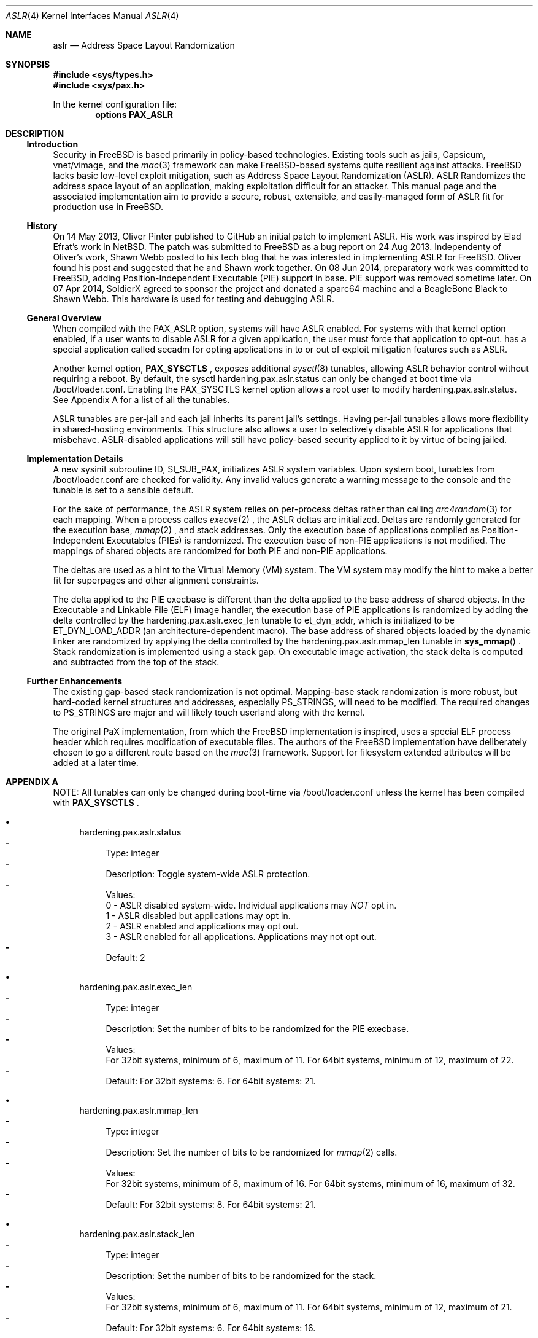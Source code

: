 .\"-
.\" Copyright (c) 2014,2015 Shawn Webb <shawn.webb@hardenedbsd.org>
.\" All rights reserved.
.\"
.\" Redistribution and use in source and binary forms, with or without
.\" modification, are permitted provided that the following conditions
.\" are met:
.\" 1. Redistributions of source code must retain the above copyright
.\"    notice, this list of conditions and the following disclaimer.
.\" 2. Redistributions in binary form must reproduce the above copyright
.\"    notice, this list of conditions and the following disclaimer in the
.\"    documentation and/or other materials provided with the distribution.
.\"
.\" THIS SOFTWARE IS PROVIDED BY THE AUTHOR AND CONTRIBUTORS ``AS IS'' AND
.\" ANY EXPRESS OR IMPLIED WARRANTIES, INCLUDING, BUT NOT LIMITED TO, THE
.\" IMPLIED WARRANTIES OF MERCHANTABILITY AND FITNESS FOR A PARTICULAR PURPOSE
.\" ARE DISCLAIMED.  IN NO EVENT SHALL THE AUTHOR OR CONTRIBUTORS BE LIABLE
.\" FOR ANY DIRECT, INDIRECT, INCIDENTAL, SPECIAL, EXEMPLARY, OR CONSEQUENTIAL
.\" DAMAGES (INCLUDING, BUT NOT LIMITED TO, PROCUREMENT OF SUBSTITUTE GOODS
.\" OR SERVICES; LOSS OF USE, DATA, OR PROFITS; OR BUSINESS INTERRUPTION)
.\" HOWEVER CAUSED AND ON ANY THEORY OF LIABILITY, WHETHER IN CONTRACT, STRICT
.\" LIABILITY, OR TORT (INCLUDING NEGLIGENCE OR OTHERWISE) ARISING IN ANY WAY
.\" OUT OF THE USE OF THIS SOFTWARE, EVEN IF ADVISED OF THE POSSIBILITY OF
.\" SUCH DAMAGE.
.\"
.\" $FreeBSD$
.\"
.Dd February 08, 2015
.Dt ASLR 4
.Os
.Sh NAME
.Nm aslr
.Nd Address Space Layout Randomization
.Sh SYNOPSIS
.In sys/types.h
.In sys/pax.h
.Pp
In the kernel configuration file:
.Cd "options PAX_ASLR"
.Sh DESCRIPTION
.Ss Introduction
Security in
.Fx
is based primarily in policy-based technologies.
Existing tools such as jails, Capsicum, vnet/vimage, and the
.Xr mac 3
framework can make
.Fx Ns -based systems quite resilient against
attacks. FreeBSD lacks basic low-level exploit mitigation, such as
Address Space Layout Randomization (ASLR). ASLR Randomizes the address
space layout of an application, making exploitation difficult for an
attacker. This manual page and the associated implementation aim to
provide a secure, robust, extensible, and easily-managed form of ASLR
fit for production use in
.Fx Ns .
.Ss History
On 14 May 2013, Oliver Pinter published to GitHub an initial patch to
implement ASLR. His work was inspired by Elad Efrat's work in NetBSD.
The patch was submitted to FreeBSD as a bug report on 24 Aug 2013.
Independenty of Oliver's work, Shawn Webb posted to his tech blog that
he was interested in implementing ASLR for FreeBSD. Oliver found his
post and suggested that he and Shawn work together. On 08 Jun 2014,
preparatory work was committed to FreeBSD, adding Position-Independent
Executable (PIE) support in base. PIE support was removed sometime
later. On 07 Apr 2014, SoldierX agreed to sponsor the project and
donated a sparc64 machine and a BeagleBone Black to Shawn Webb. This
hardware is used for testing and debugging ASLR.
.Ss General Overview
When compiled with the PAX_ASLR option, systems will have ASLR
enabled. For systems with that kernel option enabled, if a user wants
to disable ASLR for a given application, the user must force that
application to opt-out.
.Hx
has a special application called secadm for opting applications in to
or out of exploit mitigation features such as ASLR.

Another kernel option,
.Cd PAX_SYSCTLS
.Ns , exposes additional
.Xr sysctl 8
tunables, allowing ASLR behavior control without requiring a reboot.
By default, the sysctl hardening.pax.aslr.status can only be changed
at boot time via /boot/loader.conf. Enabling the PAX_SYSCTLS kernel
option allows a root user to modify hardening.pax.aslr.status. See
Appendix A for a list of all the tunables.

ASLR tunables are per-jail and each jail inherits its parent jail's
settings. Having per-jail tunables allows more flexibility in
shared-hosting environments. This structure also allows a user to
selectively disable ASLR for applications that misbehave.
ASLR-disabled applications will still have policy-based security
applied to it by virtue of being jailed.
.Ss Implementation Details
A new sysinit subroutine ID, SI_SUB_PAX, initializes ASLR system
variables. Upon system boot, tunables from /boot/loader.conf are
checked for validity. Any invalid values generate a warning message to
the console and the tunable is set to a sensible default.

For the sake of performance, the ASLR system relies on per-process
deltas rather than calling
.Xr arc4random 3
for each mapping. When a process calles
.Xr execve 2
.Ns , the ASLR deltas are initialized. Deltas are randomly generated
for the execution base,
.Xr mmap 2
.Ns , and stack addresses. Only the execution base of applications
compiled as Position-Independent Executables (PIEs) is randomized. The
execution base of non-PIE applications is not modified. The mappings
of shared objects are randomized for both PIE and non-PIE
applications.

The deltas are used as a hint to the Virtual Memory (VM) system. The
VM system may modify the hint to make a better fit for superpages and
other alignment constraints.

The delta applied to the PIE execbase is different than the delta
applied to the base address of shared objects. In the Executable and
Linkable File (ELF) image handler, the execution base of PIE
applications is randomized by adding the delta controlled by the
hardening.pax.aslr.exec_len tunable to et_dyn_addr, which is
initialized to be ET_DYN_LOAD_ADDR (an architecture-dependent macro).
The base address of shared objects loaded by the dynamic linker are
randomized by applying the delta controlled by the
hardening.pax.aslr.mmap_len tunable in
.Fn sys_mmap
.Ns .
Stack randomization is implemented using a stack gap. On executable
image activation, the stack delta is computed and subtracted from the
top of the stack.
.Ss Further Enhancements
The existing gap-based stack randomization is not optimal.
Mapping-base stack randomization is more robust, but hard-coded kernel
structures and addresses, especially PS_STRINGS, will need to be
modified. The required changes to PS_STRINGS are major and will likely
touch userland along with the kernel.

The original PaX implementation, from which the
.Fx
implementation is inspired, uses a special ELF process header which
requires modification of executable files. The authors of the
.Fx
implementation have deliberately chosen to go a different route based
on the
.Xr mac 3
framework. Support for filesystem extended attributes will be added at
a later time.
.Sh APPENDIX A
NOTE: All tunables can only be changed during boot-time via
/boot/loader.conf unless the kernel has been compiled with
.Cd PAX_SYSCTLS
.Ns .
.Bl -bullet
.It
hardening.pax.aslr.status
.Bl -dash -compact
.It
Type: integer
.It
Description: Toggle system-wide ASLR protection.
.It
Values:
.br
0 - ASLR disabled system-wide. Individual applications may
.Em NOT
opt in.
.br
1 - ASLR disabled but applications may opt in.
.br
2 - ASLR enabled and applications may opt out.
.br
3 - ASLR enabled for all applications. Applications may not opt out.
.It
Default: 2
.El
.It
hardening.pax.aslr.exec_len
.Bl -dash -compact
.It
Type: integer
.It
Description: Set the number of bits to be randomized for the PIE
execbase.
.It
Values:
.br
For 32bit systems, minimum of 6, maximum of 11. For 64bit systems,
minimum of 12, maximum of 22.
.It
Default: For 32bit systems: 6. For 64bit systems: 21.
.El
.It
hardening.pax.aslr.mmap_len
.Bl -dash -compact
.It
Type: integer
.It
Description: Set the number of bits to be randomized for
.Xr mmap 2
calls.
.It
Values:
.br
For 32bit systems, minimum of 8, maximum of 16. For 64bit systems,
minimum of 16, maximum of 32.
.It
Default: For 32bit systems: 8. For 64bit systems: 21.
.El
.It
hardening.pax.aslr.stack_len
.Bl -dash -compact
.It
Type: integer
.It
Description: Set the number of bits to be randomized for the stack.
.It
Values:
.br
For 32bit systems, minimum of 6, maximum of 11. For 64bit systems,
minimum of 12, maximum of 21.
.It
Default: For 32bit systems: 6. For 64bit systems: 16.
.El
.El
.Sh SEE ALSO
.Xr elf 3 ,
.Xr mac 3 ,
.Xr mmap 2
.Rs
.%T "PaX ASLR"
.%U http://pax.grsecurity.net/docs/aslr.txt
.Re
.Rs
.%T "FreeBSD ASLR Bug Report"
.%U https://bugs.freebsd.org/bugzilla/show_bug.cgi?id=181497
.Re
.Rs
.%T "HardenedBSD"
.%U http://hardenedbsd.org/
.Re
.Rs
.%T "secadm"
.%U https://github.com/HardenedBSD/secadm
.Re
.Sh HISTORY
ASLR was first introduced in
.Hx
and work is ongoing to
upstream to
.Fx 11.0-CURRENT.
.Sh AUTHORS
This manual page was written by
.An -nosplit
.An Shawn Webb .
The ASLR implementation was written by
.An Oliver Pinter and
.An Shawn Webb .
.Sh BUGS
Under extremely high load, the VM system can be placed under a lot of
pressure and exhibit bugs. Investigation is ongoing and a fix will
hopefully be available soon.
